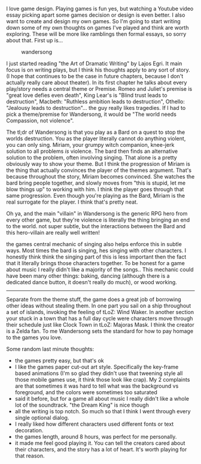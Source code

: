 I love game design. Playing games is fun yes, but watching a Youtube
video essay picking apart some games decision or design is even better.
I also want to create and design my own games. So I'm going to start
writing down some of my own thoughts on games I've played and think are
worth exploring. These will be more like ramblings then formal essays,
so sorry about that. First up is...

#+BEGIN_HTML
  <!--more-->
#+END_HTML

#+CAPTION: wandersong
[[/assets/images/wandersong.jpg]]

I just started reading "the Art of Dramatic Writing" by Lajos Egri. It
main focus is on writing plays, but I think his thoughts apply to any
sort of story. (I hope that continues to be the case in future chapters,
because I don't actually really care about theater). In its first
chapter he talks about every play/story needs a central theme or
Premise. Romeo and Juliet's premise is "great love defies even death",
King Lear's is "Blind trust leads to destruction", Macbeth: "Ruthless
ambition leads to destruction", Othello: "Jealousy leads to
destruction"... the guy really likes tragedies. If I had to pick a
theme/premise for Wandersong, it would be "The world needs Compassion,
not violence".

The tl;dr of Wandersong is that you play as a Bard on a quest to stop
the worlds destruction. You as the player literally cannot do anything
violent, you can only sing. Miriam, your grumpy witch companion,
knee-jerk solution to all problems /is/ violence. The bard then finds an
alternative solution to the problem, often involving singing. That alone
is a pretty obviously way to show your theme. But I think the
progression of Miriam is the thing that actually convinces the player of
the themes argument. That's because throughout the story, Miriam becomes
convinced. She watches the bard bring people together, and slowly moves
from "this is stupid, let me blow things up" to working with him. I
think the player goes through that same progression. Even though you're
playing as the Bard, Miriam is the real surrogate for the player. I
think that's pretty neat.

[[/assets/images/wandersong_4.jpg]] Oh ya, and the main "villain" in
Wandersong is the generic RPG hero from every other game, but they're
violence is literally the thing bringing an end to the world. not super
subtle, but the interactions between the Bard and this hero-villain are
really well written!

[[/assets/images/wandersong_5.jpeg]] the games central mechanic of
singing also helps enforce this in subtle ways. Most times the bard is
singing, hes singing with other characters. I honestly think think the
singing part of this is less important then the fact that it literally
brings those characters together. To be honest for a game about music I
really didn't like a majority of the songs.. This mechanic could have
been many other things: baking, dancing (although there is a dedicated
dance button, it doesn't really do much), or wood working.

--------------

Separate from the theme stuff, the game does a great job of borrowing
other ideas without stealing them. [[/assets/images/wandersong_2.jpeg]]
In one part you sail on a ship throughout a set of islands, invoking the
feeling of tLoZ: Wind Waker. [[/assets/images/wandersong_3.jpg]] In
another section your stuck in a town that has a full day cycle were
characters move through their schedule just like Clock Town in tLoZ:
Majoras Mask. I think the creator is a Zelda fan. To me Wandersong sets
the standard for how to pay homage to the games you love.

**** Some random last minute thoughts:
     :PROPERTIES:
     :CUSTOM_ID: some-random-last-minute-thoughts
     :END:

- the games pretty easy, but that's ok
- I like the games paper cut-out art style. Specifically the key-frame
  based animations (I'm so glad they didn't use that tweening style all
  those mobile games use, it think those look like crap). My 2
  complaints are that sometimes it was hard to tell what was the
  background vs foreground, and the colors were sometimes too saturated
- said it before, but for a game all about music I really didn't like a
  whole lot of the soundtrack. "the Dream King" is nice though
- all the writing is top notch. So much so that I think I went through
  every single optional dialog.
- I really liked how different characters used different fonts or text
  decoration.
- the games length, around 8 hours, was perfect for me personally.
- it made me feel good playing it. You can tell the creators cared about
  their characters, and the story has a lot of heart. It's worth playing
  for that reason.
